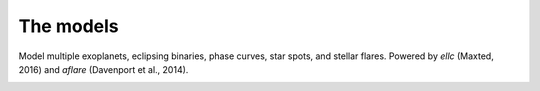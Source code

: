 =======================================
The models
=======================================

Model multiple exoplanets, eclipsing binaries, phase curves, star spots, and stellar flares. Powered by *ellc* (Maxted, 2016) and *aflare* (Davenport et al., 2014).

.. image:: _static/images/models.png
   :target: _static/images/models.png
   :align: center
